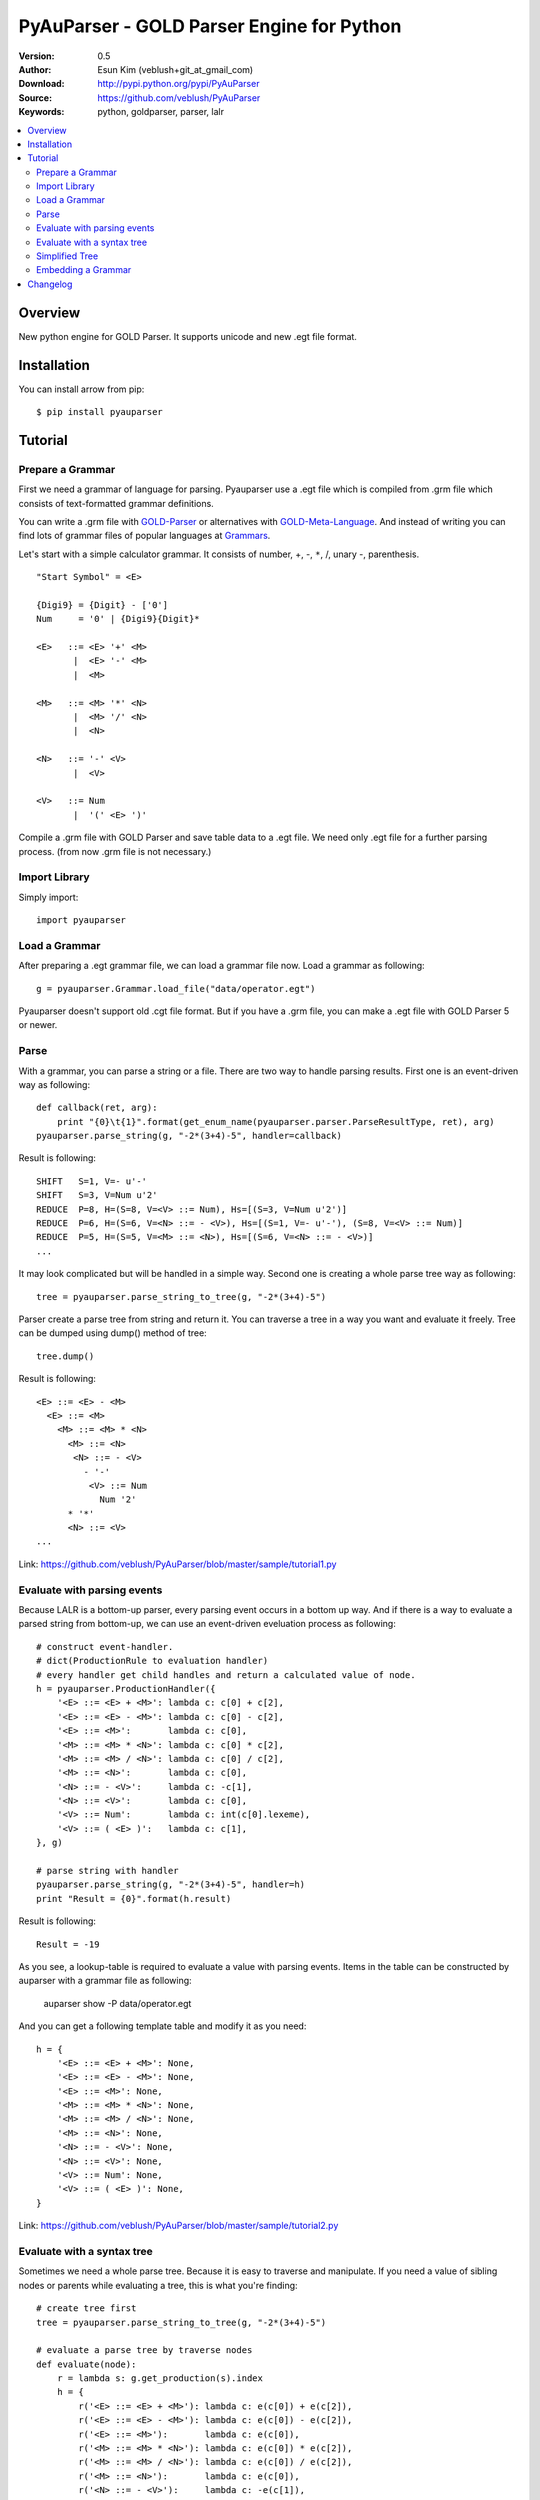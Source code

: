 ===================================================
PyAuParser - GOLD Parser Engine for Python
===================================================

:Version: 0.5
:Author: Esun Kim (veblush+git_at_gmail_com)
:Download: http://pypi.python.org/pypi/PyAuParser
:Source: https://github.com/veblush/PyAuParser
:Keywords: python, goldparser, parser, lalr

.. contents::
    :local:

Overview
========

New python engine for GOLD Parser. It supports unicode and new .egt file format.

Installation
============

You can install arrow from pip::

	$ pip install pyauparser

Tutorial
========

Prepare a Grammar
-----------------

First we need a grammar of language for parsing. Pyauparser use a .egt file which is
compiled from .grm file which consists of text-formatted grammar definitions.

You can write a .grm file with GOLD-Parser_ or alternatives with GOLD-Meta-Language_.
And instead of writing you can find lots of grammar files of popular languages at Grammars_.

.. _GOLD-Parser: http://www.goldparser.org
.. _GOLD-Meta-Language: http://goldparser.org/doc/grammars/index.htm
.. _Grammars: http://goldparser.org/grammars/index.htm

Let's start with a simple calculator grammar. It consists of number, +, -, ``*``, /, unary -, parenthesis. ::

	"Start Symbol" = <E>

	{Digi9} = {Digit} - ['0']
	Num     = '0' | {Digi9}{Digit}*

	<E>   ::= <E> '+' <M> 
	       |  <E> '-' <M> 
	       |  <M> 
	
	<M>   ::= <M> '*' <N> 
	       |  <M> '/' <N> 
	       |  <N> 
	
	<N>   ::= '-' <V> 
	       |  <V> 
	
	<V>   ::= Num
	       |  '(' <E> ')'

Compile a .grm file with GOLD Parser and save table data to a .egt file.
We need only .egt file for a further parsing process. (from now .grm file is not necessary.)

Import Library
--------------

Simply import::

	import pyauparser

Load a Grammar
--------------

After preparing a .egt grammar file, we can load a grammar file now.
Load a grammar as following::

	g = pyauparser.Grammar.load_file("data/operator.egt")

Pyauparser doesn't support old .cgt file format.
But if you have a .grm file, you can make a .egt file with GOLD Parser 5 or newer.

Parse
-----

With a grammar, you can parse a string or a file. There are two way to handle parsing results.
First one is an event-driven way as following::

	def callback(ret, arg):
            print "{0}\t{1}".format(get_enum_name(pyauparser.parser.ParseResultType, ret), arg)
	pyauparser.parse_string(g, "-2*(3+4)-5", handler=callback)

Result is following::

	SHIFT   S=1, V=- u'-'
	SHIFT   S=3, V=Num u'2'
	REDUCE  P=8, H=(S=8, V=<V> ::= Num), Hs=[(S=3, V=Num u'2')]
	REDUCE  P=6, H=(S=6, V=<N> ::= - <V>), Hs=[(S=1, V=- u'-'), (S=8, V=<V> ::= Num)]
	REDUCE  P=5, H=(S=5, V=<M> ::= <N>), Hs=[(S=6, V=<N> ::= - <V>)]
	...

It may look complicated but will be handled in a simple way.
Second one is creating a whole parse tree way as following::

	tree = pyauparser.parse_string_to_tree(g, "-2*(3+4)-5")

Parser create a parse tree from string and return it.
You can traverse a tree in a way you want and evaluate it freely.
Tree can be dumped using dump() method of tree::

	tree.dump()

Result is following::

	<E> ::= <E> - <M>
	  <E> ::= <M>
	    <M> ::= <M> * <N>
	      <M> ::= <N>
	       <N> ::= - <V>
	         - '-'
	          <V> ::= Num
	            Num '2'
	      * '*'
	      <N> ::= <V>
	...

Link: https://github.com/veblush/PyAuParser/blob/master/sample/tutorial1.py

Evaluate with parsing events
----------------------------

Because LALR is a bottom-up parser, every parsing event occurs in a bottom up way.
And if there is a way to evaluate a parsed string from bottom-up, we can use an event-driven
eveluation process as following::

	# construct event-handler. 
	# dict(ProductionRule to evaluation handler)
	# every handler get child handles and return a calculated value of node.
	h = pyauparser.ProductionHandler({
	    '<E> ::= <E> + <M>': lambda c: c[0] + c[2],
	    '<E> ::= <E> - <M>': lambda c: c[0] - c[2],
	    '<E> ::= <M>':       lambda c: c[0],
	    '<M> ::= <M> * <N>': lambda c: c[0] * c[2],
	    '<M> ::= <M> / <N>': lambda c: c[0] / c[2],
	    '<M> ::= <N>':       lambda c: c[0],
	    '<N> ::= - <V>':     lambda c: -c[1],
	    '<N> ::= <V>':       lambda c: c[0],
	    '<V> ::= Num':       lambda c: int(c[0].lexeme),
	    '<V> ::= ( <E> )':   lambda c: c[1],
	}, g)

	# parse string with handler
	pyauparser.parse_string(g, "-2*(3+4)-5", handler=h)
	print "Result = {0}".format(h.result)

Result is following::

	Result = -19

As you see, a lookup-table is required to evaluate a value with parsing events.
Items in the table can be constructed by auparser with a grammar file as following:

	auparser show -P data/operator.egt

And you can get a following template table and modify it as you need::

	h = {
	    '<E> ::= <E> + <M>': None,
	    '<E> ::= <E> - <M>': None,
	    '<E> ::= <M>': None,
	    '<M> ::= <M> * <N>': None,
	    '<M> ::= <M> / <N>': None,
	    '<M> ::= <N>': None,
	    '<N> ::= - <V>': None,
	    '<N> ::= <V>': None,
	    '<V> ::= Num': None,
	    '<V> ::= ( <E> )': None,
	}

Link: https://github.com/veblush/PyAuParser/blob/master/sample/tutorial2.py

Evaluate with a syntax tree
---------------------------

Sometimes we need a whole parse tree. Because it is easy to traverse and manipulate.
If you need a value of sibling nodes or parents while evaluating a tree, this is what you're finding::

	# create tree first
	tree = pyauparser.parse_string_to_tree(g, "-2*(3+4)-5")

	# evaluate a parse tree by traverse nodes
	def evaluate(node):
	    r = lambda s: g.get_production(s).index
	    h = {
	        r('<E> ::= <E> + <M>'): lambda c: e(c[0]) + e(c[2]),
	        r('<E> ::= <E> - <M>'): lambda c: e(c[0]) - e(c[2]),
	        r('<E> ::= <M>'):       lambda c: e(c[0]),
	        r('<M> ::= <M> * <N>'): lambda c: e(c[0]) * e(c[2]),
	        r('<M> ::= <M> / <N>'): lambda c: e(c[0]) / e(c[2]),
	        r('<M> ::= <N>'):       lambda c: e(c[0]),
	        r('<N> ::= - <V>'):     lambda c: -e(c[1]),
	        r('<N> ::= <V>'):       lambda c: e(c[0]),
	        r('<V> ::= Num'):       lambda c: int(c[0].lexeme),
	        r('<V> ::= ( <E> )'):   lambda c: e(c[1]),
	    }
	    def e(node):
	        handler = h[node.production.index]
	        return handler(node.childs)
	    return e(node)

	result = evaluate(tree)
	print "Result = {0}".format(result)

Result is following::

	Result = -19

Link: https://github.com/veblush/PyAuParser/blob/master/sample/tutorial3.py

Simplified Tree
---------------

A parse tree is quite verbose to capture structure correctly. Therefore it's necessary to abstract a tree.
Usually there is an additional process to transform a parse tree to an abstract syntax tree. It's however bothersome.
To handle this problem, a feature building a simplified tree is provided. Simply call the following function::

	g.get_production('<V> ::= ( <E> )').sr_forward_child = True
	tree = pyauparser.parse_string_to_stree(g, "-2*(1+2+4)-2-2-1")
	tree.dump()

Result is following::

	<E> ::= <E> - <M>
	  <M> ::= <M> * <N>
	    <N> ::= - <V>
	      Num '2'
	    <E> ::= <E> + <M>
	      Num '1'
	      Num '2'
	      Num '4'
	  Num '2'
	  Num '2'
	  Num '1'

You can see that a result tree is very essential. The way evaluates a tree is following::

	def evaluate(node):
	    r = lambda s: g.get_production(s).index
	    h = {
	        r('<E> ::= <E> + <M>'): lambda c: reduce(lambda x, y: x + y, (e(d) for d in c)),
	        r('<E> ::= <E> - <M>'): lambda c: reduce(lambda x, y: x - y, (e(d) for d in c)),
	        r('<M> ::= <M> * <N>'): lambda c: reduce(lambda x, y: x * y, (e(d) for d in c)),
	        r('<M> ::= <M> / <N>'): lambda c: reduce(lambda x, y: x / y, (e(d) for d in c)),
	        r('<N> ::= - <V>'):     lambda c: -e(c[0]),
	    }
	    def e(node):
	        if node.token:
	                return int(node.token.lexeme)
	        else:
	                handler = h.get(node.production.index, None)
	                return handler(node.childs) if handler else e(node.childs[0])
	    return e(node)
	
	result = evaluate(tree)
	print "Result = {0}".format(result)

Result is following::

	Result = -19

Link: https://github.com/veblush/PyAuParser/blob/master/sample/tutorial4.py

Embedding a Grammar
-------------------

Basically we use a .egt grammar file exported from GOLD parser. Because of that
we can dynamically use any grammar file on running but sometimes embedding grammar files is
cumbersome or impossible. To handle this problem a static python module consists of
grammar information can be generated as following::

	auparser class data/operator.egt grammar_operator.py

We got grammar_operator.py. By import a grammar module and call load function grammar 
instance is created without an .egt file as following::

	import grammar_operator
	g = grammar_operator.load()

Link: https://github.com/veblush/PyAuParser/blob/master/sample/tutorial5.py

Changelog
=========

* 0.5

  * First release

